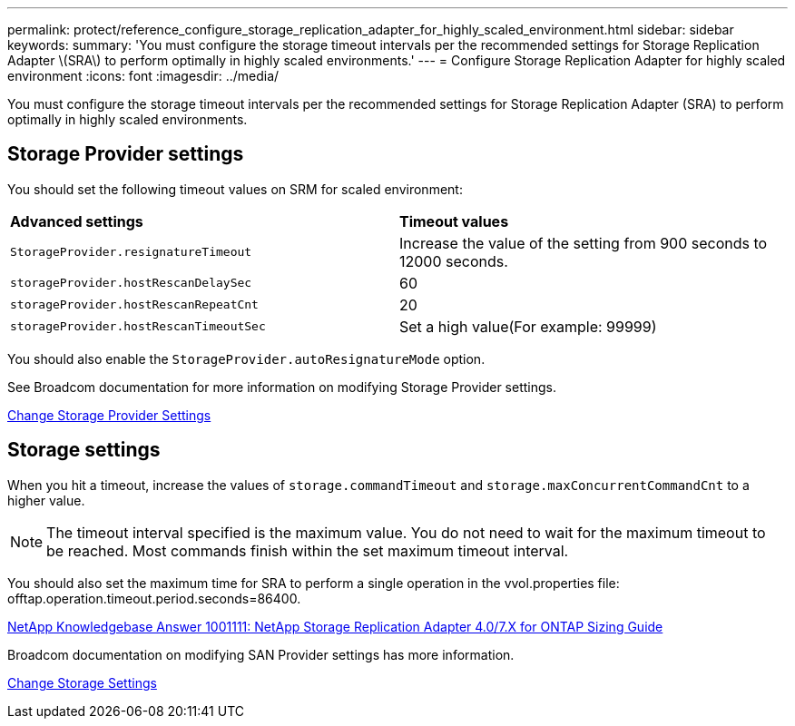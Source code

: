 ---
permalink: protect/reference_configure_storage_replication_adapter_for_highly_scaled_environment.html
sidebar: sidebar
keywords:
summary: 'You must configure the storage timeout intervals per the recommended settings for Storage Replication Adapter \(SRA\) to perform optimally in highly scaled environments.'
---
= Configure Storage Replication Adapter for highly scaled environment
:icons: font
:imagesdir: ../media/

[.lead]
You must configure the storage timeout intervals per the recommended settings for Storage Replication Adapter (SRA) to perform optimally in highly scaled environments.

== Storage Provider settings

You should set the following timeout values on SRM for scaled environment:

|===
| *Advanced settings*| *Timeout values*
a|
`StorageProvider.resignatureTimeout`
a|
Increase the value of the setting from 900 seconds to 12000 seconds.
a|
`storageProvider.hostRescanDelaySec`
a|
60
a|
`storageProvider.hostRescanRepeatCnt`
a|
20
a|
`storageProvider.hostRescanTimeoutSec`
a|
Set a high value(For example: 99999)
|===
You should also enable the `StorageProvider.autoResignatureMode` option.

See Broadcom documentation for more information on modifying Storage Provider settings.

https://techdocs.broadcom.com/us/en/vmware-cis/live-recovery/site-recovery-manager/8-8/site-recovery-manager-administration-8-8/advanced-srm-configuration/reconfigure-srm-settings/change-storage-provider-settings.html[Change Storage Provider Settings]

== Storage settings

When you hit a timeout, increase the values of `storage.commandTimeout` and `storage.maxConcurrentCommandCnt` to a higher value.
//github #83

NOTE: The timeout interval specified is the maximum value. You do not need to wait for the maximum timeout to be reached. Most commands finish within the set maximum timeout interval.

You should also set the maximum time for SRA to perform a single operation in the vvol.properties file: offtap.operation.timeout.period.seconds=86400.

https://kb.netapp.com/mgmt/OTV/SRA/NetApp_Storage_Replication_Adapter_4.0%2F%2F7.X_for_ONTAP_Sizing_Guide[NetApp Knowledgebase Answer 1001111: NetApp Storage Replication Adapter 4.0/7.X for ONTAP Sizing Guide]

Broadcom documentation on modifying SAN Provider settings has more information.

https://techdocs.broadcom.com/us/en/vmware-cis/live-recovery/site-recovery-manager/8-8/site-recovery-manager-administration-8-8/advanced-srm-configuration/reconfigure-srm-settings/change-storage-settings.html[Change Storage Settings]
